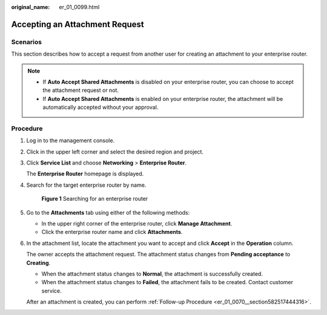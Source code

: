 :original_name: er_01_0099.html

.. _er_01_0099:

Accepting an Attachment Request
===============================

Scenarios
---------

This section describes how to accept a request from another user for creating an attachment to your enterprise router.

.. note::

   -  If **Auto Accept Shared Attachments** is disabled on your enterprise router, you can choose to accept the attachment request or not.
   -  If **Auto Accept Shared Attachments** is enabled on your enterprise router, the attachment will be automatically accepted without your approval.

Procedure
---------

#. Log in to the management console.

#. Click |image1| in the upper left corner and select the desired region and project.

#. Click **Service List** and choose **Networking** > **Enterprise Router**.

   The **Enterprise Router** homepage is displayed.

#. Search for the target enterprise router by name.


   .. figure:: /_static/images/en-us_image_0000001674900098.png
      :alt: **Figure 1** Searching for an enterprise router

      **Figure 1** Searching for an enterprise router

#. Go to the **Attachments** tab using either of the following methods:

   -  In the upper right corner of the enterprise router, click **Manage Attachment**.
   -  Click the enterprise router name and click **Attachments**.

#. In the attachment list, locate the attachment you want to accept and click **Accept** in the **Operation** column.

   The owner accepts the attachment request. The attachment status changes from **Pending acceptance** to **Creating**.

   -  When the attachment status changes to **Normal**, the attachment is successfully created.
   -  When the attachment status changes to **Failed**, the attachment fails to be created. Contact customer service.

   After an attachment is created, you can perform :ref:`Follow-up Procedure <er_01_0070__section582517444316>`.

.. |image1| image:: /_static/images/en-us_image_0000001190483836.png
